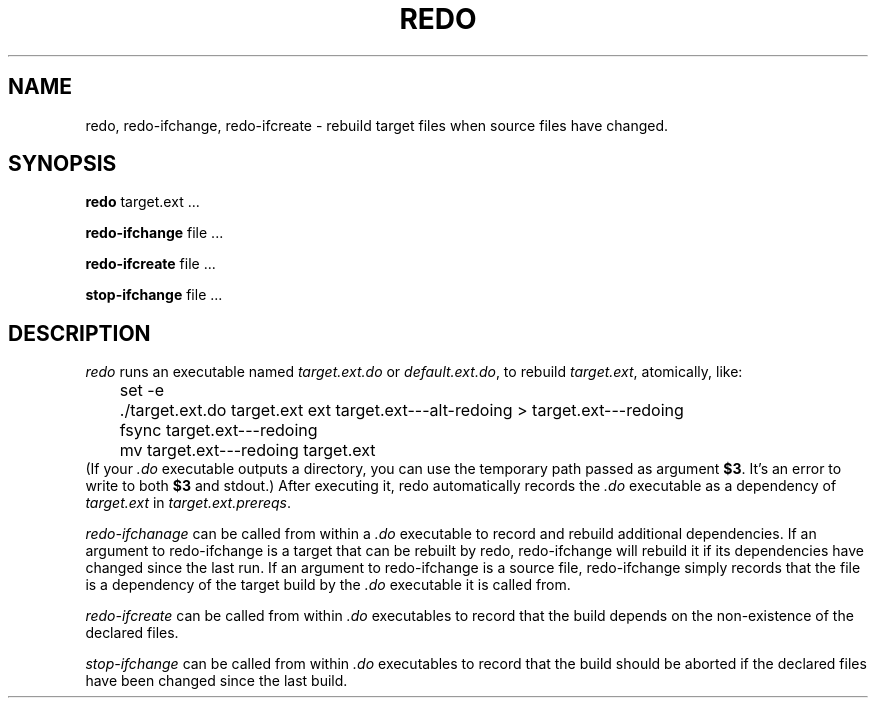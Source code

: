 .TH REDO 1 
.SH NAME
redo, redo-ifchange, redo-ifcreate \- rebuild target files when source files have changed.
.SH SYNOPSIS
.B redo
target.ext ...
.PP
.B redo-ifchange
file ...
.PP
.B redo-ifcreate
file ...
.PP
.B stop-ifchange
file ...
.PP
.SH DESCRIPTION

.I redo
runs an executable named
.I target.ext.do
or
.IR default.ext.do ,
to rebuild
.IR target.ext ,
atomically, like:
.EX
	set -e
	./target.ext.do target.ext ext target.ext---alt-redoing > target.ext---redoing
	fsync target.ext---redoing
	mv target.ext---redoing target.ext
.EE
(If your
.I .do
executable outputs a directory, you can use the temporary path passed as argument
.BR $3 .
It's an error to write to both
.B $3
and stdout.)
After executing it, redo automatically records the
.I .do
executable as a dependency of
.I target.ext
in
.IR target.ext.prereqs .
.PP

.I redo-ifchanage
can be called from within a
.I .do
executable to record and rebuild additional dependencies.
If an argument to redo-ifchange is a target that can be rebuilt by redo,
redo-ifchange will rebuild it if its dependencies have changed since the last run.
If an argument to redo-ifchange is a source file,
redo-ifchange simply records that the file is a dependency of the target build by the
.I .do
executable it is called from.

.I redo-ifcreate
can be called from within
.I .do
executables to record that the build depends on the non-existence of the declared files.

.I stop-ifchange
can be called from within
.I .do
executables to record that the build should be aborted if the declared files have been changed since the last build.
